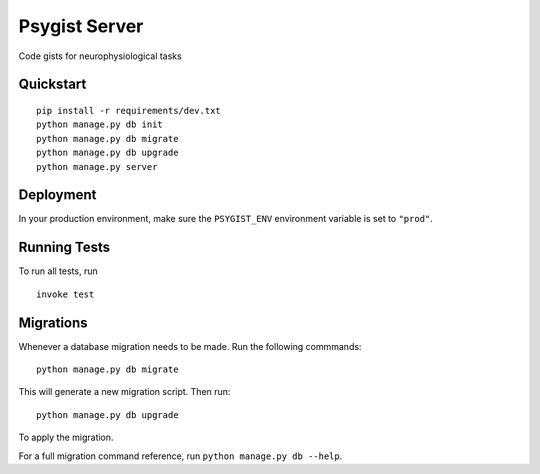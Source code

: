 ==============
Psygist Server
==============

Code gists for neurophysiological tasks


Quickstart
----------

::

    pip install -r requirements/dev.txt
    python manage.py db init
    python manage.py db migrate
    python manage.py db upgrade
    python manage.py server



Deployment
----------

In your production environment, make sure the ``PSYGIST_ENV`` environment variable is set to ``"prod"``.


Running Tests
-------------

To run all tests, run ::

    invoke test


Migrations
----------

Whenever a database migration needs to be made. Run the following commmands:
::

    python manage.py db migrate

This will generate a new migration script. Then run:
::

    python manage.py db upgrade

To apply the migration.

For a full migration command reference, run ``python manage.py db --help``.
